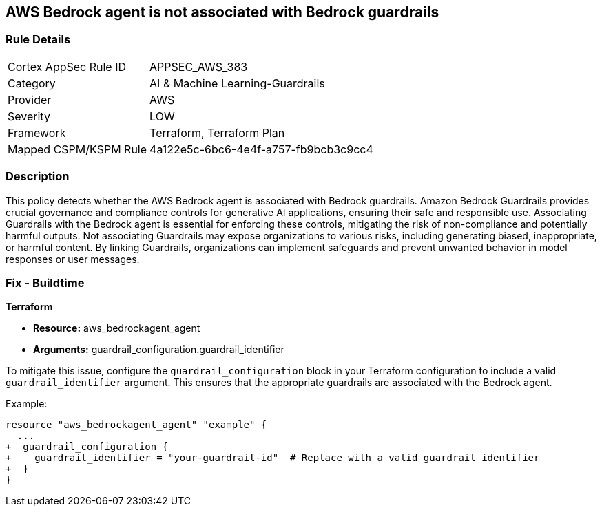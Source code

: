 == AWS Bedrock agent is not associated with Bedrock guardrails

=== Rule Details

[cols="1,3"]
|===
|Cortex AppSec Rule ID |APPSEC_AWS_383
|Category |AI & Machine Learning-Guardrails
|Provider |AWS
|Severity |LOW
|Framework |Terraform, Terraform Plan
|Mapped CSPM/KSPM Rule |4a122e5c-6bc6-4e4f-a757-fb9bcb3c9cc4
|===


=== Description

This policy detects whether the AWS Bedrock agent is associated with Bedrock guardrails. Amazon Bedrock Guardrails provides crucial governance and compliance controls for generative AI applications, ensuring their safe and responsible use. Associating Guardrails with the Bedrock agent is essential for enforcing these controls, mitigating the risk of non-compliance and potentially harmful outputs. Not associating Guardrails may expose organizations to various risks, including generating biased, inappropriate, or harmful content. By linking Guardrails, organizations can implement safeguards and prevent unwanted behavior in model responses or user messages.

=== Fix - Buildtime

*Terraform*

* *Resource:* aws_bedrockagent_agent
* *Arguments:* guardrail_configuration.guardrail_identifier

To mitigate this issue, configure the `guardrail_configuration` block in your Terraform configuration to include a valid `guardrail_identifier` argument. This ensures that the appropriate guardrails are associated with the Bedrock agent.

Example:

[source,go]
----
resource "aws_bedrockagent_agent" "example" {
  ...
+  guardrail_configuration {
+    guardrail_identifier = "your-guardrail-id"  # Replace with a valid guardrail identifier
+  }
}
----
